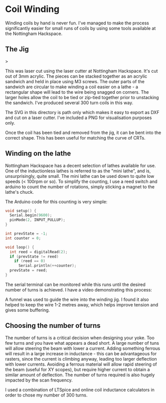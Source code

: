 * Coil Winding

Winding coils by hand is never fun. I've managed to make the process
significantly easier for small runs of coils by using some tools
available at the Nottingham Hackspace.

** The Jig

#+html: <img src="render.png" width="400" />>

This was laser cut using the laser cutter at Nottingham
Hackspace. It's cut out of 3mm acrylic. The pieces can be stacked
together as an acrylic sandwich and held in place using M3 screws. The
outer parts of the sandwich are circular to make winding a coil easier
on a lathe - a rectangular shape will lead to the wire being snagged
on corners. The larger holes allow the coil to be tied or zip-tied
together prior to unstacking the sandwich. I've produced several 300
turn coils in this way.

The SVG in this directory is path only which makes it easy to export
as DXF and cut on a laser cutter. I've included a PNG for
visualisation purposes only.

Once the coil has been tied and removed from the jig, it can be bent
into the correct shape. This has been useful for matching the curve of
CRTs.

** Winding on the lathe

Nottingham Hackspace has a decent selection of lathes available for
use. One of the inductionless lathes is referred to as the "mini
lathe", and is, unsurprisingly, quite small. The mini lathe can be
used down to quite low speeds (< 100rpm or so). To simplify the
counting, I use a reed switch and arduino to count the number of
rotations, simply sticking a magnet to the lathe's chuck.

The Arduino code for this counting is very simple:

#+BEGIN_SRC c
void setup() {
  Serial.begin(9600);
  pinMode(2, INPUT_PULLUP);
}

int prevState = -1;
int counter = 0;

void loop() {
  int reed = digitalRead(2);
  if (prevState != reed)
    if (reed == 0)
      Serial.println(++counter);
  prevState = reed;
}
#+END_SRC

The serial terminal can be monitored while this runs until the desired
number of turns is achieved. I have a video demonstrating this
process:

#+HTML: <a href="https://www.youtube.com/watch?v=k3v9O-aFzHc"><img src="https://img.youtube.com/vi/k3v9O-aFzHc/0.jpg" width="400" /></a>

A funnel was used to guide the wire into the winding jig. I found it
also helped to keep the wire 1-2 metres away, which helps improve
tension and gives some buffering.

** Choosing the number of turns

The number of turns is a critical decision when designing your
yoke. Too few turns and you have what appears a dead short. A large
number of tuns will allow steering the beam with lower a
current. Adding something ferrous will result in a large increase in
inductance - this can be advantageous for rasters, since the current
is climbing anyway, leading too larger deflection with lower
currents. Avoiding a ferrous material will allow rapid steering of the
beam (useful for XY scopes), but require higher current to obtain a
similar amount of deflection. The number of turns required is also
hugely impacted by the scan frequency.

I used a combination of LTSpice and online coil inductance calculators
in order to chose my number of 300 turns.

